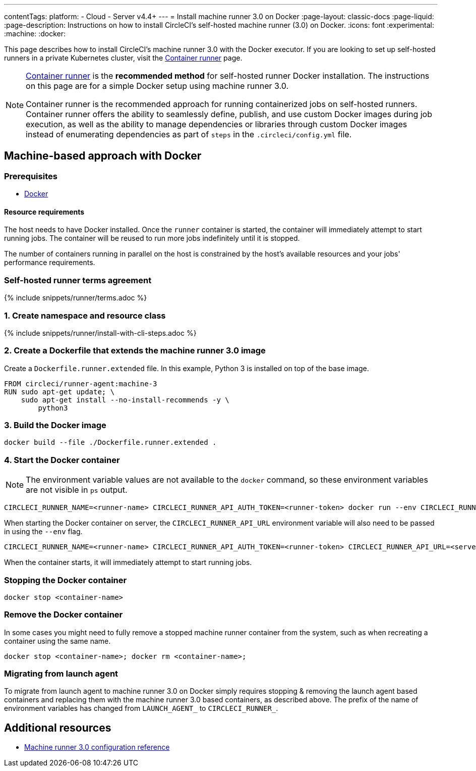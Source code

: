 ---
contentTags:
  platform:
  - Cloud
  - Server v4.4+
---
= Install machine runner 3.0 on Docker
:page-layout: classic-docs
:page-liquid:
:page-description: Instructions on how to install CircleCI's self-hosted machine runner (3.0) on Docker.
:icons: font
:experimental:
:machine:
:docker:

This page describes how to install CircleCI's machine runner 3.0 with the Docker executor. If you are looking to set up self-hosted runners in a private Kubernetes cluster, visit the <<container-runner-installation#,Container runner>> page.

[NOTE]
====
xref:container-runner#[Container runner] is the **recommended method** for self-hosted runner Docker installation. The instructions on this page are for a simple Docker setup using machine runner 3.0.

Container runner is the recommended approach for running containerized jobs on self-hosted runners. Container runner offers the ability to seamlessly define, publish, and use custom Docker images during job execution, as well as the ability to manage dependencies or libraries through custom Docker images instead of enumerating dependencies as part of `steps` in the `.circleci/config.yml` file.
====

[#machine-approach-with-docker]
== Machine-based approach with Docker

[#machine-runner-prerequsites]
=== Prerequisites

* link:https://docs.docker.com/engine/install/[Docker]

[#resource-requirements]
==== Resource requirements

The host needs to have Docker installed. Once the `runner` container is started, the container will immediately attempt to start running jobs. The container will be reused to run more jobs indefinitely until it is stopped.

The number of containers running in parallel on the host is constrained by the host's available resources and your jobs' performance requirements.

[#self-hosted-runner-terms-agreement]
=== Self-hosted runner terms agreement

{% include snippets/runner/terms.adoc %}

[#create-namespace-and-resource-class]
=== 1. Create namespace and resource class

{% include snippets/runner/install-with-cli-steps.adoc %}

=== 2. Create a Dockerfile that extends the machine runner 3.0 image

Create a `Dockerfile.runner.extended` file. In this example, Python 3 is installed on top of the base image.

```dockerfile
FROM circleci/runner-agent:machine-3
RUN sudo apt-get update; \
    sudo apt-get install --no-install-recommends -y \
        python3
```

[#build-the-docker-image]
=== 3. Build the Docker image

```shell
docker build --file ./Dockerfile.runner.extended .
```

[#start-the-docker-container]
=== 4. Start the Docker container

NOTE: The environment variable values are not available to the `docker` command, so these environment variables are not visible in `ps` output.

[.tab.startContainer.Cloud]
--
```shell
CIRCLECI_RUNNER_NAME=<runner-name> CIRCLECI_RUNNER_API_AUTH_TOKEN=<runner-token> docker run --env CIRCLECI_RUNNER_NAME --env CIRCLECI_RUNNER_API_AUTH_TOKEN --name <container-name> <image-id-from-previous-step>
```
--

[.tab.startContainer.Server]
--
When starting the Docker container on server, the `CIRCLECI_RUNNER_API_URL` environment variable will also need to be passed in using the `--env` flag.

```shell
CIRCLECI_RUNNER_NAME=<runner-name> CIRCLECI_RUNNER_API_AUTH_TOKEN=<runner-token> CIRCLECI_RUNNER_API_URL=<server_host_name> docker run --env CIRCLECI_RUNNER_NAME --env CIRCLECI_RUNNER_API_AUTH_TOKEN --env CIRCLECI_RUNNER_API_URL --name <container-name> <image-id-from-previous-step>
```
--

When the container starts, it will immediately attempt to start running jobs.

[#stopping-the-docker-container]
=== Stopping the Docker container

```shell
docker stop <container-name>
```

[#remove-the-docker-container]
=== Remove the Docker container

In some cases you might need to fully remove a stopped machine runner container from the system, such as when recreating a container using the same name.

```shell
docker stop <container-name>; docker rm <container-name>;
```

[#migrating-from-launch-agent]
=== Migrating from launch agent

To migrate from launch agent to machine runner 3.0 on Docker simply requires stopping & removing the launch agent based containers and replacing them with the machine runner 3.0 based containers, as described above. The prefix of the name of environment variables has changed from `LAUNCH_AGENT_` to `CIRCLECI_RUNNER_`.

[#additional-resources]
== Additional resources

- xref:machine-runner-3-configuration-reference.adoc[Machine runner 3.0 configuration reference]
